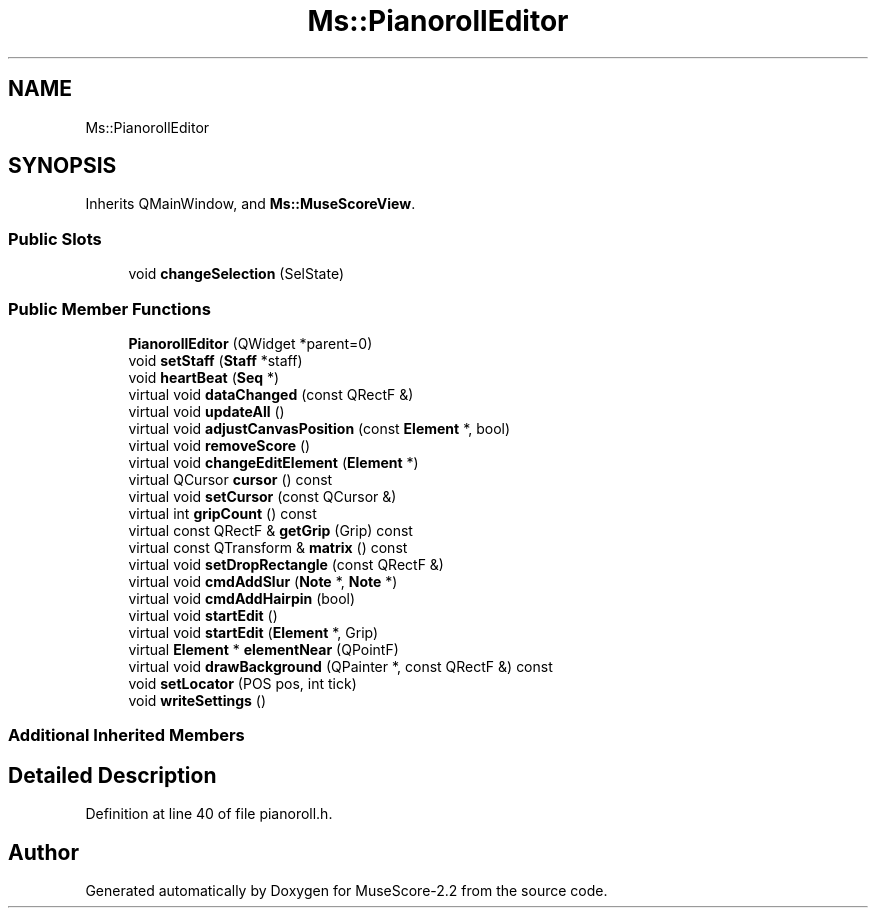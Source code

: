 .TH "Ms::PianorollEditor" 3 "Mon Jun 5 2017" "MuseScore-2.2" \" -*- nroff -*-
.ad l
.nh
.SH NAME
Ms::PianorollEditor
.SH SYNOPSIS
.br
.PP
.PP
Inherits QMainWindow, and \fBMs::MuseScoreView\fP\&.
.SS "Public Slots"

.in +1c
.ti -1c
.RI "void \fBchangeSelection\fP (SelState)"
.br
.in -1c
.SS "Public Member Functions"

.in +1c
.ti -1c
.RI "\fBPianorollEditor\fP (QWidget *parent=0)"
.br
.ti -1c
.RI "void \fBsetStaff\fP (\fBStaff\fP *staff)"
.br
.ti -1c
.RI "void \fBheartBeat\fP (\fBSeq\fP *)"
.br
.ti -1c
.RI "virtual void \fBdataChanged\fP (const QRectF &)"
.br
.ti -1c
.RI "virtual void \fBupdateAll\fP ()"
.br
.ti -1c
.RI "virtual void \fBadjustCanvasPosition\fP (const \fBElement\fP *, bool)"
.br
.ti -1c
.RI "virtual void \fBremoveScore\fP ()"
.br
.ti -1c
.RI "virtual void \fBchangeEditElement\fP (\fBElement\fP *)"
.br
.ti -1c
.RI "virtual QCursor \fBcursor\fP () const"
.br
.ti -1c
.RI "virtual void \fBsetCursor\fP (const QCursor &)"
.br
.ti -1c
.RI "virtual int \fBgripCount\fP () const"
.br
.ti -1c
.RI "virtual const QRectF & \fBgetGrip\fP (Grip) const"
.br
.ti -1c
.RI "virtual const QTransform & \fBmatrix\fP () const"
.br
.ti -1c
.RI "virtual void \fBsetDropRectangle\fP (const QRectF &)"
.br
.ti -1c
.RI "virtual void \fBcmdAddSlur\fP (\fBNote\fP *, \fBNote\fP *)"
.br
.ti -1c
.RI "virtual void \fBcmdAddHairpin\fP (bool)"
.br
.ti -1c
.RI "virtual void \fBstartEdit\fP ()"
.br
.ti -1c
.RI "virtual void \fBstartEdit\fP (\fBElement\fP *, Grip)"
.br
.ti -1c
.RI "virtual \fBElement\fP * \fBelementNear\fP (QPointF)"
.br
.ti -1c
.RI "virtual void \fBdrawBackground\fP (QPainter *, const QRectF &) const"
.br
.ti -1c
.RI "void \fBsetLocator\fP (POS pos, int tick)"
.br
.ti -1c
.RI "void \fBwriteSettings\fP ()"
.br
.in -1c
.SS "Additional Inherited Members"
.SH "Detailed Description"
.PP 
Definition at line 40 of file pianoroll\&.h\&.

.SH "Author"
.PP 
Generated automatically by Doxygen for MuseScore-2\&.2 from the source code\&.
